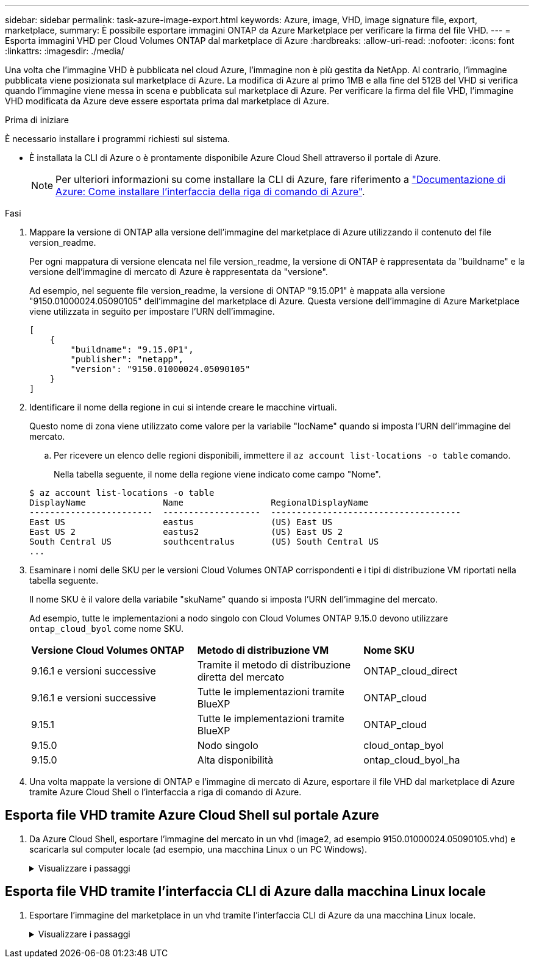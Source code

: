 ---
sidebar: sidebar 
permalink: task-azure-image-export.html 
keywords: Azure, image, VHD, image signature file, export, marketplace, 
summary: È possibile esportare immagini ONTAP da Azure Marketplace per verificare la firma del file VHD. 
---
= Esporta immagini VHD per Cloud Volumes ONTAP dal marketplace di Azure
:hardbreaks:
:allow-uri-read: 
:nofooter: 
:icons: font
:linkattrs: 
:imagesdir: ./media/


[role="lead"]
Una volta che l'immagine VHD è pubblicata nel cloud Azure, l'immagine non è più gestita da NetApp. Al contrario, l'immagine pubblicata viene posizionata sul marketplace di Azure. La modifica di Azure al primo 1MB e alla fine del 512B del VHD si verifica quando l'immagine viene messa in scena e pubblicata sul marketplace di Azure. Per verificare la firma del file VHD, l'immagine VHD modificata da Azure deve essere esportata prima dal marketplace di Azure.

.Prima di iniziare
È necessario installare i programmi richiesti sul sistema.

* È installata la CLI di Azure o è prontamente disponibile Azure Cloud Shell attraverso il portale di Azure.
+

NOTE: Per ulteriori informazioni su come installare la CLI di Azure, fare riferimento a https://learn.microsoft.com/en-us/cli/azure/install-azure-cli["Documentazione di Azure: Come installare l'interfaccia della riga di comando di Azure"^].



.Fasi
. Mappare la versione di ONTAP alla versione dell'immagine del marketplace di Azure utilizzando il contenuto del file version_readme.
+
Per ogni mappatura di versione elencata nel file version_readme, la versione di ONTAP è rappresentata da "buildname" e la versione dell'immagine di mercato di Azure è rappresentata da "versione".

+
Ad esempio, nel seguente file version_readme, la versione di ONTAP "9.15.0P1" è mappata alla versione "9150.01000024.05090105" dell'immagine del marketplace di Azure. Questa versione dell'immagine di Azure Marketplace viene utilizzata in seguito per impostare l'URN dell'immagine.

+
[listing]
----
[
    {
        "buildname": "9.15.0P1",
        "publisher": "netapp",
        "version": "9150.01000024.05090105"
    }
]
----
. Identificare il nome della regione in cui si intende creare le macchine virtuali.
+
Questo nome di zona viene utilizzato come valore per la variabile "locName" quando si imposta l'URN dell'immagine del mercato.

+
.. Per ricevere un elenco delle regioni disponibili, immettere il `az account list-locations -o table` comando.
+
Nella tabella seguente, il nome della regione viene indicato come campo "Nome".

+
[listing]
----
$ az account list-locations -o table
DisplayName               Name                 RegionalDisplayName
------------------------  -------------------  -------------------------------------
East US                   eastus               (US) East US
East US 2                 eastus2              (US) East US 2
South Central US          southcentralus       (US) South Central US
...
----


. Esaminare i nomi delle SKU per le versioni Cloud Volumes ONTAP corrispondenti e i tipi di distribuzione VM riportati nella tabella seguente.
+
Il nome SKU è il valore della variabile "skuName" quando si imposta l'URN dell'immagine del mercato.

+
Ad esempio, tutte le implementazioni a nodo singolo con Cloud Volumes ONTAP 9.15.0 devono utilizzare `ontap_cloud_byol` come nome SKU.

+
[cols="1,1,1"]
|===


| *Versione Cloud Volumes ONTAP* | *Metodo di distribuzione VM* | *Nome SKU* 


| 9.16.1 e versioni successive | Tramite il metodo di distribuzione diretta del mercato | ONTAP_cloud_direct 


| 9.16.1 e versioni successive | Tutte le implementazioni tramite BlueXP  | ONTAP_cloud 


| 9.15.1 | Tutte le implementazioni tramite BlueXP  | ONTAP_cloud 


| 9.15.0 | Nodo singolo | cloud_ontap_byol 


| 9.15.0 | Alta disponibilità | ontap_cloud_byol_ha 
|===
. Una volta mappate la versione di ONTAP e l'immagine di mercato di Azure, esportare il file VHD dal marketplace di Azure tramite Azure Cloud Shell o l'interfaccia a riga di comando di Azure.




== Esporta file VHD tramite Azure Cloud Shell sul portale Azure

. Da Azure Cloud Shell, esportare l'immagine del mercato in un vhd (image2, ad esempio 9150.01000024.05090105.vhd) e scaricarla sul computer locale (ad esempio, una macchina Linux o un PC Windows).
+
.Visualizzare i passaggi
[%collapsible]
====
[source]
----
#Azure Cloud Shell on Azure portal to get VHD image from Azure Marketplace
a) Set the URN and other parameters of the marketplace image. URN is with format "<publisher>:<offer>:<sku>:<version>". Optionally, a user can list NetApp marketplace images to confirm the proper image version.
PS /home/user1> $urn="netapp:netapp-ontap-cloud:ontap_cloud_byol:9150.01000024.05090105"
PS /home/user1> $locName="eastus2"
PS /home/user1> $pubName="netapp"
PS /home/user1> $offerName="netapp-ontap-cloud"
PS /home/user1> $skuName="ontap_cloud_byol"
PS /home/user1> Get-AzVMImage -Location $locName -PublisherName $pubName -Offer $offerName -Sku $skuName |select version
...
141.20231128
9.141.20240131
9.150.20240213
9150.01000024.05090105
...

b) Create a new managed disk from the Marketplace image with the matching image version
PS /home/user1> $diskName = “9150.01000024.05090105-managed-disk"
PS /home/user1> $diskRG = “fnf1”
PS /home/user1> az disk create -g $diskRG -n $diskName --image-reference $urn
PS /home/user1> $sas = az disk grant-access --duration-in-seconds 3600 --access-level Read --name $diskName --resource-group $diskRG
PS /home/user1> $diskAccessSAS = ($sas | ConvertFrom-Json)[0].accessSas

c) Export a VHD from the managed disk to Azure Storage
Create a container with proper access level. As an example, a container named 'vm-images' with 'Container' access level is used here.
Get storage account access key, on Azure portal, 'Storage Accounts'/'examplesaname'/'Access Key'/'key1'/'key'/'show'/<copy>.
PS /home/user1> $storageAccountName = “examplesaname”
PS /home/user1> $containerName = “vm-images”
PS /home/user1> $storageAccountKey = "<replace with the above access key>"
PS /home/user1> $destBlobName = “9150.01000024.05090105.vhd”
PS /home/user1> $destContext = New-AzureStorageContext -StorageAccountName $storageAccountName -StorageAccountKey $storageAccountKey
PS /home/user1> Start-AzureStorageBlobCopy -AbsoluteUri $diskAccessSAS -DestContainer $containerName -DestContext $destContext -DestBlob $destBlobName
PS /home/user1> Get-AzureStorageBlobCopyState –Container $containerName –Context $destContext -Blob $destBlobName

d) Download the generated image to your server, e.g., a Linux machine.
Use "wget <URL of file examplesaname/Containers/vm-images/9150.01000024.05090105.vhd>".
The URL is organized in a formatted way. For automation tasks, the following example could be used to derive the URL string. Otherwise, Azure CLI 'az' command could be issued to get the URL, which is not covered in this guide. URL Example:
https://examplesaname.blob.core.windows.net/vm-images/9150.01000024.05090105.vhd

e) Clean up the managed disk
PS /home/user1> Revoke-AzDiskAccess -ResourceGroupName $diskRG -DiskName $diskName
PS /home/user1> Remove-AzDisk -ResourceGroupName $diskRG -DiskName $diskName
----
====




== Esporta file VHD tramite l'interfaccia CLI di Azure dalla macchina Linux locale

. Esportare l'immagine del marketplace in un vhd tramite l'interfaccia CLI di Azure da una macchina Linux locale.
+
.Visualizzare i passaggi
[%collapsible]
====
[source]
----
#Azure CLI on local Linux machine to get VHD image from Azure Marketplace
a) Login Azure CLI and list marketplace images
% az login --use-device-code
To sign in, use a web browser to open the page https://microsoft.com/devicelogin and enter the code XXXXXXXXX to authenticate.

% az vm image list --all --publisher netapp --offer netapp-ontap-cloud --sku ontap_cloud_byol
...
{
"architecture": "x64",
"offer": "netapp-ontap-cloud",
"publisher": "netapp",
"sku": "ontap_cloud_byol",
"urn": "netapp:netapp-ontap-cloud:ontap_cloud_byol:9150.01000024.05090105",
"version": "9150.01000024.05090105"
},
...

b) Create a new managed disk from the Marketplace image with the matching image version
% export urn="netapp:netapp-ontap-cloud:ontap_cloud_byol:9150.01000024.05090105"
% export diskName="9150.01000024.05090105-managed-disk"
% export diskRG="new_rg_your_rg"
% az disk create -g $diskRG -n $diskName --image-reference $urn
% az disk grant-access --duration-in-seconds 3600 --access-level Read --name $diskName --resource-group $diskRG
{
  "accessSas": "https://md-xxxxxx.blob.core.windows.net/xxxxxxx/abcd?sv=2018-03-28&sr=b&si=xxxxxxxx-xxxx-xxxx-xxxx-xxxxxxx&sigxxxxxxxxxxxxxxxxxxxxxxxx"
}

% export diskAccessSAS="https://md-xxxxxx.blob.core.windows.net/xxxxxxx/abcd?sv=2018-03-28&sr=b&si=xxxxxxxx-xxxx-xx-xx-xx&sigxxxxxxxxxxxxxxxxxxxxxxxx"
#To automate the process, the SAS needs to be extracted from the standard output. This is not included in this guide.

c) export vhd from managed disk
Create a container with proper access level. As an example, a container named 'vm-images' with 'Container' access level is used here.
Get storage account access key, on Azure portal, 'Storage Accounts'/'examplesaname'/'Access Key'/'key1'/'key'/'show'/<copy>. There should be az command that can achieve the same, but this is not included in this guide.
% export storageAccountName="examplesaname"
% export containerName="vm-images"
% export storageAccountKey="xxxxxxxxxx"
% export destBlobName="9150.01000024.05090105.vhd"

% az storage blob copy start --source-uri $diskAccessSAS --destination-container $containerName --account-name $storageAccountName --account-key $storageAccountKey --destination-blob $destBlobName

{
  "client_request_id": "xxxx-xxxx-xxxx-xxxx-xxxx",
  "copy_id": "xxxx-xxxx-xxxx-xxxx-xxxx",
  "copy_status": "pending",
  "date": "2022-11-02T22:02:38+00:00",
  "etag": "\"0xXXXXXXXXXXXXXXXXX\"",
  "last_modified": "2022-11-02T22:02:39+00:00",
  "request_id": "xxxxxx-xxxx-xxxx-xxxx-xxxxxxxxxxx",
  "version": "2020-06-12",
  "version_id": null
}

#to check the status of the blob copying
% az storage blob show --name $destBlobName --container-name $containerName --account-name $storageAccountName

....
    "copy": {
      "completionTime": null,
      "destinationSnapshot": null,
      "id": "xxxxxxxx-xxxx-xxxx-xxxx-xxxxxxxxx",
      "incrementalCopy": null,
      "progress": "10737418752/10737418752",
      "source": "https://md-xxxxxx.blob.core.windows.net/xxxxx/abcd?sv=2018-03-28&sr=b&si=xxxxxxxx-xxxx-xxxx-xxxx-xxxxxxxxxxxx",
      "status": "success",
      "statusDescription": null
    },
....

d) Download the generated image to your server, e.g., a Linux machine.
Use "wget <URL of file examplesaname/Containers/vm-images/9150.01000024.05090105.vhd>".
The URL is organized in a formatted way. For automation tasks, the following example could be used to derive the URL string. Otherwise, Azure CLI 'az' command could be issued to get the URL, which is not covered in this guide. URL Example:
https://examplesaname.blob.core.windows.net/vm-images/9150.01000024.05090105.vhd

e) Clean up the managed disk
az disk revoke-access --name $diskName --resource-group $diskRG
az disk delete --name $diskName --resource-group $diskRG --yes
----
====

